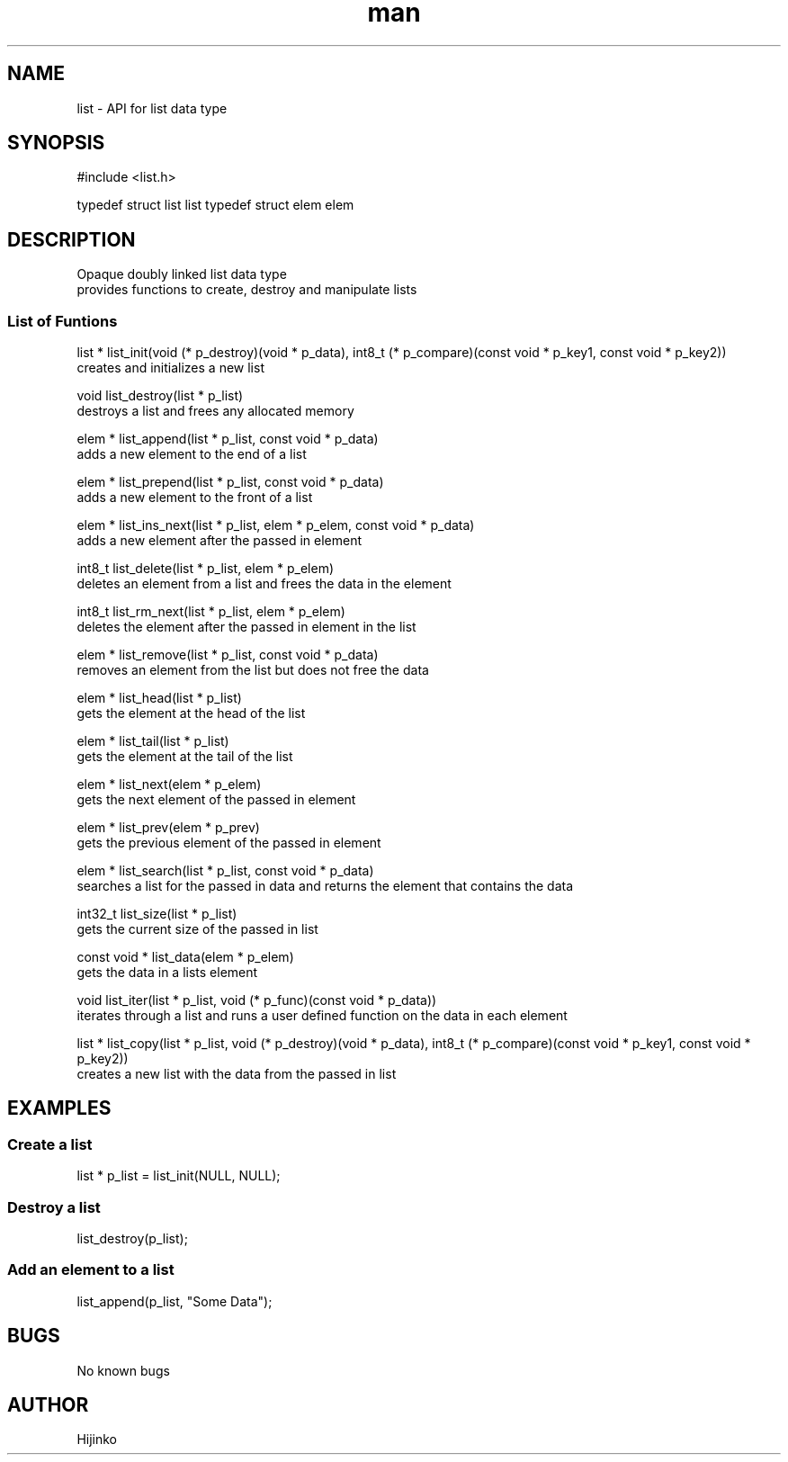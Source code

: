 .TH man 1 "18 AUGUST 2021" "1.0" "List Data Type"
.SH NAME
list - API for list data type
.SH SYNOPSIS
#include <list.h>

typedef struct list list
typedef struct elem elem
.SH DESCRIPTION
.PP
Opaque doubly linked list data type
.br
provides functions to create, destroy and manipulate lists
.SS List of Funtions 
list * list_init(void (* p_destroy)(void * p_data), int8_t (* p_compare)(const void * p_key1, const void * p_key2))
    creates and initializes a new list

void list_destroy(list * p_list)
    destroys a list and frees any allocated memory

elem * list_append(list * p_list, const void * p_data)
    adds a new element to the end of a list

elem * list_prepend(list * p_list, const void * p_data)
    adds a new element to the front of a list

elem * list_ins_next(list * p_list, elem * p_elem, const void * p_data)
    adds a new element after the passed in element

int8_t list_delete(list * p_list, elem * p_elem)
    deletes an element from a list and frees the data in the element

int8_t list_rm_next(list * p_list, elem * p_elem)
    deletes the element after the passed in element in the list

elem * list_remove(list * p_list, const void * p_data)
    removes an element from the list but does not free the data

elem * list_head(list * p_list)
    gets the element at the head of the list

elem * list_tail(list * p_list)
    gets the element at the tail of the list

elem * list_next(elem * p_elem)
    gets the next element of the passed in element

elem * list_prev(elem * p_prev)
    gets the previous element of the passed in element

elem * list_search(list * p_list, const void * p_data)
    searches a list for the passed in data and returns the element that contains the data

int32_t list_size(list * p_list)
    gets the current size of the passed in list

const void * list_data(elem * p_elem)
    gets the data in a lists element

void list_iter(list * p_list, void (* p_func)(const void * p_data))
    iterates through a list and runs a user defined function on the data in each element

list * list_copy(list * p_list, void (* p_destroy)(void * p_data), int8_t (* p_compare)(const void * p_key1, const void * p_key2))
    creates a new list with the data from the passed in list

.SH EXAMPLES
.SS Create a list
.SH
    list * p_list = list_init(NULL, NULL);
.SS Destroy a list
.SH
    list_destroy(p_list);
.SS Add an element to a list
.SH
    list_append(p_list, "Some Data");
.SH BUGS
No known bugs
.SH AUTHOR
Hijinko
